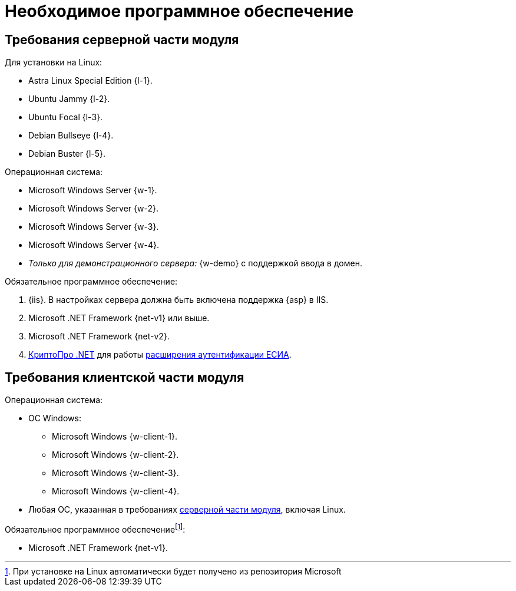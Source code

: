 = Необходимое программное обеспечение

[#server]
== Требования серверной части модуля

[#linux]
.Для установки на Linux:
* Astra Linux Special Edition {l-1}.
* Ubuntu Jammy {l-2}.
* Ubuntu Focal {l-3}.
* Debian Bullseye {l-4}.
* Debian Buster {l-5}.

.Операционная система:
* Microsoft Windows Server {w-1}.
* Microsoft Windows Server {w-2}.
* Microsoft Windows Server {w-3}.
* Microsoft Windows Server {w-4}.
* _Только для демонстрационного сервера:_ {w-demo} с поддержкой ввода в домен.

.Обязательное программное обеспечение:
. {iis}. В настройках сервера должна быть включена поддержка {asp} в IIS.
. Microsoft .NET Framework {net-v1} или выше.
. Microsoft .NET Framework {net-v2}.
. https://www.cryptopro.ru/products/net/downloads[КриптоПро .NET] для работы xref:platform:admin:authorization-extensions.adoc#esia[расширения аутентификации ЕСИА].

[#client]
== Требования клиентской части модуля

.Операционная система:
* ОС Windows:
** Microsoft Windows {w-client-1}.
** Microsoft Windows {w-client-2}.
** Microsoft Windows {w-client-3}.
** Microsoft Windows {w-client-4}.
* Любая ОС, указанная в требованиях <<server,серверной части модуля>>, включая Linux.

.Обязательное программное обеспечениеfootnote:[При установке на Linux автоматически будет получено из репозитория Microsoft]:
* Microsoft .NET Framework {net-v1}.
